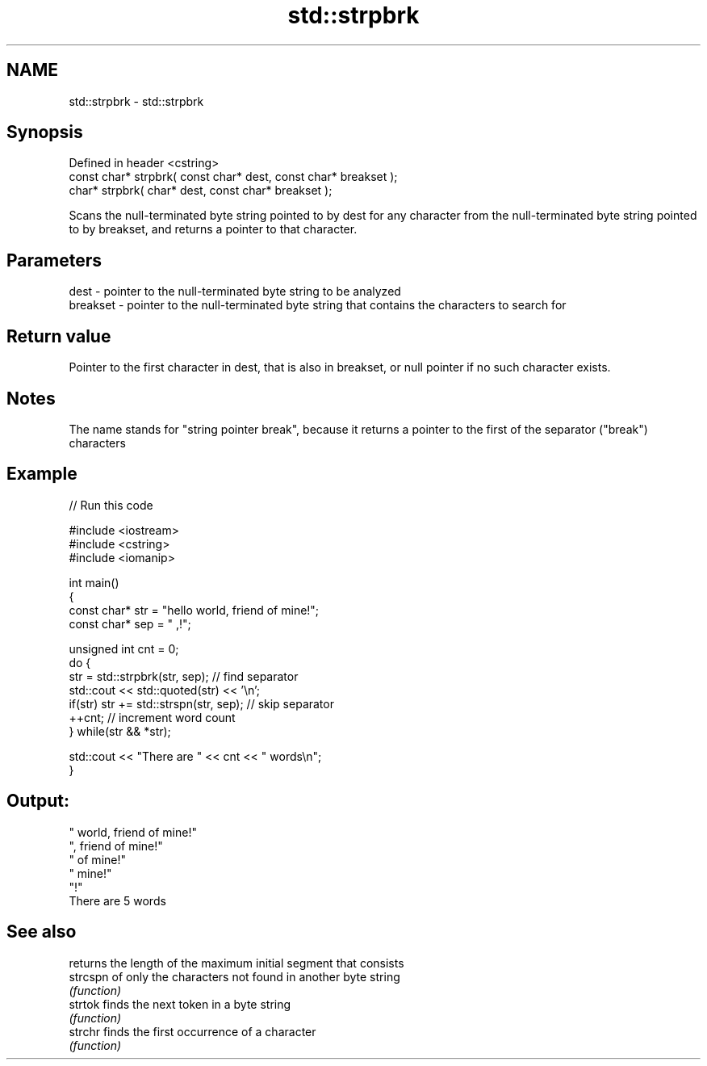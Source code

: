 .TH std::strpbrk 3 "2020.03.24" "http://cppreference.com" "C++ Standard Libary"
.SH NAME
std::strpbrk \- std::strpbrk

.SH Synopsis
   Defined in header <cstring>
   const char* strpbrk( const char* dest, const char* breakset );
   char* strpbrk( char* dest, const char* breakset );

   Scans the null-terminated byte string pointed to by dest for any character from the null-terminated byte string pointed to by breakset, and returns a pointer to that character.

.SH Parameters

   dest     - pointer to the null-terminated byte string to be analyzed
   breakset - pointer to the null-terminated byte string that contains the characters to search for

.SH Return value

   Pointer to the first character in dest, that is also in breakset, or null pointer if no such character exists.

.SH Notes

   The name stands for "string pointer break", because it returns a pointer to the first of the separator ("break") characters

.SH Example

   
// Run this code

 #include <iostream>
 #include <cstring>
 #include <iomanip>

 int main()
 {
     const char* str = "hello world, friend of mine!";
     const char* sep = " ,!";

     unsigned int cnt = 0;
     do {
        str = std::strpbrk(str, sep); // find separator
        std::cout << std::quoted(str) << '\\n';
        if(str) str += std::strspn(str, sep); // skip separator
        ++cnt; // increment word count
     } while(str && *str);

     std::cout << "There are " << cnt << " words\\n";
 }

.SH Output:

 " world, friend of mine!"
 ", friend of mine!"
 " of mine!"
 " mine!"
 "!"
 There are 5 words

.SH See also

           returns the length of the maximum initial segment that consists
   strcspn of only the characters not found in another byte string
           \fI(function)\fP
   strtok  finds the next token in a byte string
           \fI(function)\fP
   strchr  finds the first occurrence of a character
           \fI(function)\fP
